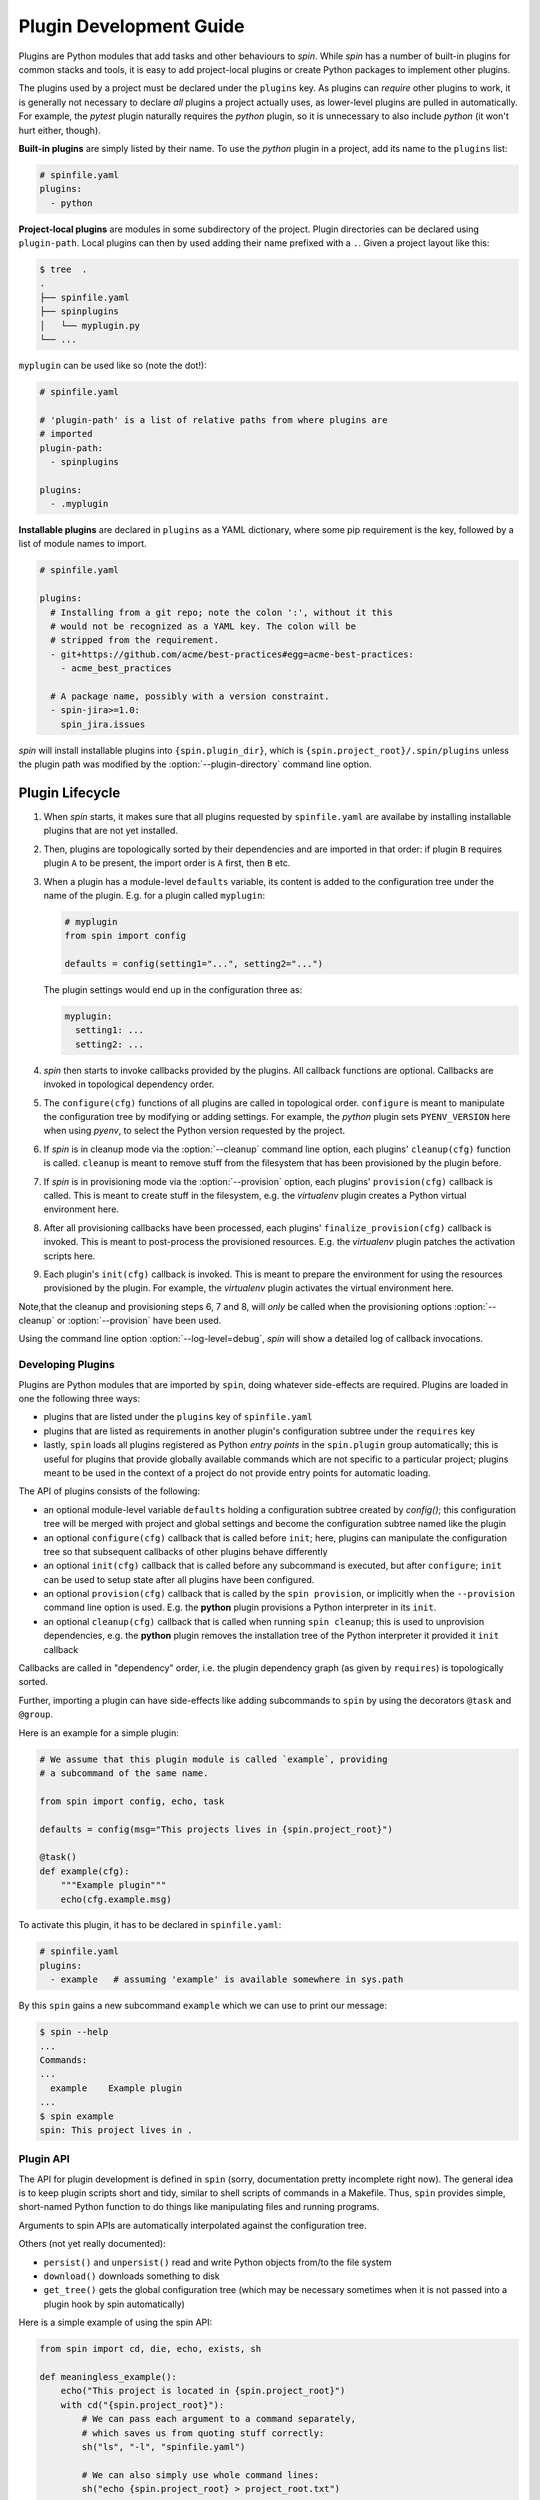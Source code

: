 ==========================
 Plugin Development Guide
==========================

Plugins are Python modules that add tasks and other behaviours to
`spin`. While `spin` has a number of built-in plugins for common
stacks and tools, it is easy to add project-local plugins or create
Python packages to implement other plugins.

The plugins used by a project must be declared under the ``plugins``
key. As plugins can *require* other plugins to work, it is generally
not necessary to declare *all* plugins a project actually uses, as
lower-level plugins are pulled in automatically. For example, the
`pytest` plugin naturally requires the `python` plugin, so it is
unnecessary to also include `python` (it won't hurt either, though).

**Built-in plugins** are simply listed by their name. To use the
`python` plugin in a project, add its name to the ``plugins`` list:

.. code-block:: yaml

   # spinfile.yaml
   plugins:
     - python


**Project-local plugins** are modules in some subdirectory of the
project. Plugin directories can be declared using ``plugin-path``.
Local plugins can then by used adding their name prefixed with a
``.``. Given a project layout like this:

.. code-block:: console

   $ tree  .
   .
   ├── spinfile.yaml
   ├── spinplugins
   │   └── myplugin.py
   └── ...

``myplugin`` can be used like so (note the dot!):

.. code-block:: yaml

   # spinfile.yaml

   # 'plugin-path' is a list of relative paths from where plugins are
   # imported
   plugin-path:
     - spinplugins

   plugins:
     - .myplugin


**Installable plugins** are declared in ``plugins`` as a YAML
dictionary, where some pip requirement is the key, followed by a list
of module names to import.


.. todo:: nonsense

   FIXME: this is nonsense. We should have a *separate* key to list
   plugin install instructions.

.. todo:: plugin subtrees

   FIXME: also, there is a bug in cli.py: plugin subtrees must not use
   the basename of the plugin, but the full, dotted name (except for
   builtin plugins).

.. code-block:: yaml

   # spinfile.yaml

   plugins:
     # Installing from a git repo; note the colon ':', without it this
     # would not be recognized as a YAML key. The colon will be
     # stripped from the requirement.
     - git+https://github.com/acme/best-practices#egg=acme-best-practices:
       - acme_best_practices

     # A package name, possibly with a version constraint.
     - spin-jira>=1.0:
       spin_jira.issues

`spin` will install installable plugins into ``{spin.plugin_dir}``,
which is ``{spin.project_root}/.spin/plugins`` unless the plugin path
was modified by the :option:`--plugin-directory` command line option.


Plugin Lifecycle
================

1. When `spin` starts, it makes sure that all plugins requested by
   ``spinfile.yaml`` are availabe by installing installable plugins that
   are not yet installed.

2. Then, plugins are topologically sorted by their dependencies and
   are imported in that order: if plugin ``B`` requires plugin ``A``
   to be present, the import order is ``A`` first, then ``B`` etc.

3. When a plugin has a module-level ``defaults`` variable, its content
   is added to the configuration tree under the name of the
   plugin. E.g. for a plugin called ``myplugin``:

   .. code-block:: python

      # myplugin
      from spin import config

      defaults = config(setting1="...", setting2="...")

   The plugin settings would end up in the configuration three as:

   .. code-block:: yaml

      myplugin:
        setting1: ...
	setting2: ...

4. `spin` then starts to invoke callbacks provided by the plugins. All
   callback functions are optional. Callbacks are invoked in
   topological dependency order.

5. The ``configure(cfg)`` functions of all plugins are called in
   topological order. ``configure`` is meant to manipulate the
   configuration tree by modifying or adding settings. For example,
   the `python` plugin sets ``PYENV_VERSION`` here when using `pyenv`,
   to select the Python version requested by the project.

6. If `spin` is in cleanup mode via the :option:`--cleanup` command
   line option, each plugins' ``cleanup(cfg)`` function is
   called. ``cleanup`` is meant to remove stuff from the filesystem
   that has been provisioned by the plugin before.

7. If `spin` is in provisioning mode via the :option:`--provision`
   option, each plugins' ``provision(cfg)`` callback is called. This
   is meant to create stuff in the filesystem, e.g. the `virtualenv`
   plugin creates a Python virtual environment here.

8. After all provisioning callbacks have been processed, each plugins'
   ``finalize_provision(cfg)`` callback is invoked. This is meant to
   post-process the provisioned resources. E.g. the `virtualenv`
   plugin patches the activation scripts here.

9. Each plugin's ``init(cfg)`` callback is invoked. This is meant to
   prepare the environment for using the resources provisioned by the
   plugin. For example, the `virtualenv` plugin activates the virtual
   environment here.

Note,that the cleanup and provisioning steps 6, 7 and 8, will *only*
be called when the provisioning options :option:`--cleanup` or
:option:`--provision` have been used.

Using the command line option :option:`--log-level=debug`, `spin` will
show a detailed log of callback invocations.

Developing Plugins
------------------

Plugins are Python modules that are imported by ``spin``, doing
whatever side-effects are required. Plugins are loaded in one the
following three ways:

* plugins that are listed under the ``plugins`` key of ``spinfile.yaml``

* plugins that are listed as requirements in another plugin's
  configuration subtree under the ``requires`` key

* lastly, ``spin`` loads all plugins registered as Python
  *entry points* in the ``spin.plugin`` group automatically; this is
  useful for plugins that provide globally available commands which
  are not specific to a particular project; plugins meant to be used
  in the context of a project do not provide entry points for automatic
  loading.


The API of plugins consists of the following:

* an optional module-level variable ``defaults`` holding a
  configuration subtree created by `config()`; this configuration
  tree will be merged with project and global settings and become the
  configuration subtree named like the plugin

* an optional ``configure(cfg)`` callback that is called before
  ``init``; here, plugins can manipulate the configuration tree so
  that subsequent callbacks of other plugins behave differently

* an optional ``init(cfg)`` callback that is called before any
  subcommand is executed, but after ``configure``; ``init`` can be
  used to setup state after all plugins have been configured.

* an optional ``provision(cfg)`` callback that is called by the ``spin
  provision``, or implicitly when the ``--provision`` command line
  option is used. E.g. the **python** plugin provisions a Python
  interpreter in its ``init``.

* an optional ``cleanup(cfg)`` callback that is called when running
  ``spin cleanup``; this is used to unprovision dependencies, e.g. the
  **python** plugin removes the installation tree of the Python
  interpreter it provided it ``init`` callback

Callbacks are called in "dependency" order, i.e. the plugin dependency
graph (as given by ``requires``) is topologically sorted.


Further, importing a plugin can have side-effects like adding
subcommands to ``spin`` by using the decorators ``@task`` and
``@group``.

Here is an example for a simple plugin:

.. code-block:: python

   # We assume that this plugin module is called `example`, providing
   # a subcommand of the same name.

   from spin import config, echo, task

   defaults = config(msg="This projects lives in {spin.project_root}")

   @task()
   def example(cfg):
       """Example plugin"""
       echo(cfg.example.msg)

To activate this plugin, it has to be declared in ``spinfile.yaml``:

.. code-block:: yaml

   # spinfile.yaml
   plugins:
     - example   # assuming 'example' is available somewhere in sys.path

By this ``spin`` gains a new subcommand ``example`` which we can use
to print our message:

.. code-block:: console

   $ spin --help
   ...
   Commands:
   ...
     example    Example plugin
   ...
   $ spin example
   spin: This project lives in .



Plugin API
----------

The API for plugin development is defined in ``spin`` (sorry,
documentation pretty incomplete right now). The general idea is to
keep plugin scripts short and tidy, similar to shell scripts of
commands in a Makefile. Thus, ``spin`` provides simple, short-named
Python function to do things like manipulating files and running
programs.

Arguments to spin APIs are automatically interpolated against
the configuration tree.


Others (not yet really documented):

* ``persist()`` and ``unpersist()`` read and write Python objects
  from/to the file system
* ``download()`` downloads something to disk
* ``get_tree()`` gets the global configuration tree (which may be
  necessary sometimes when it is not passed into a plugin hook by spin
  automatically)


Here is a simple example of using the spin API:

.. code-block:: python

   from spin import cd, die, echo, exists, sh

   def meaningless_example():
       echo("This project is located in {spin.project_root}")
       with cd("{spin.project_root}"):
           # We can pass each argument to a command separately,
	   # which saves us from quoting stuff correctly:
	   sh("ls", "-l", "spinfile.yaml")

	   # We can also simply use whole command lines:
	   sh("echo {spin.project_root} > project_root.txt")

       if not exists("project_root.txt"):
	   die("I didn't expect that!")

